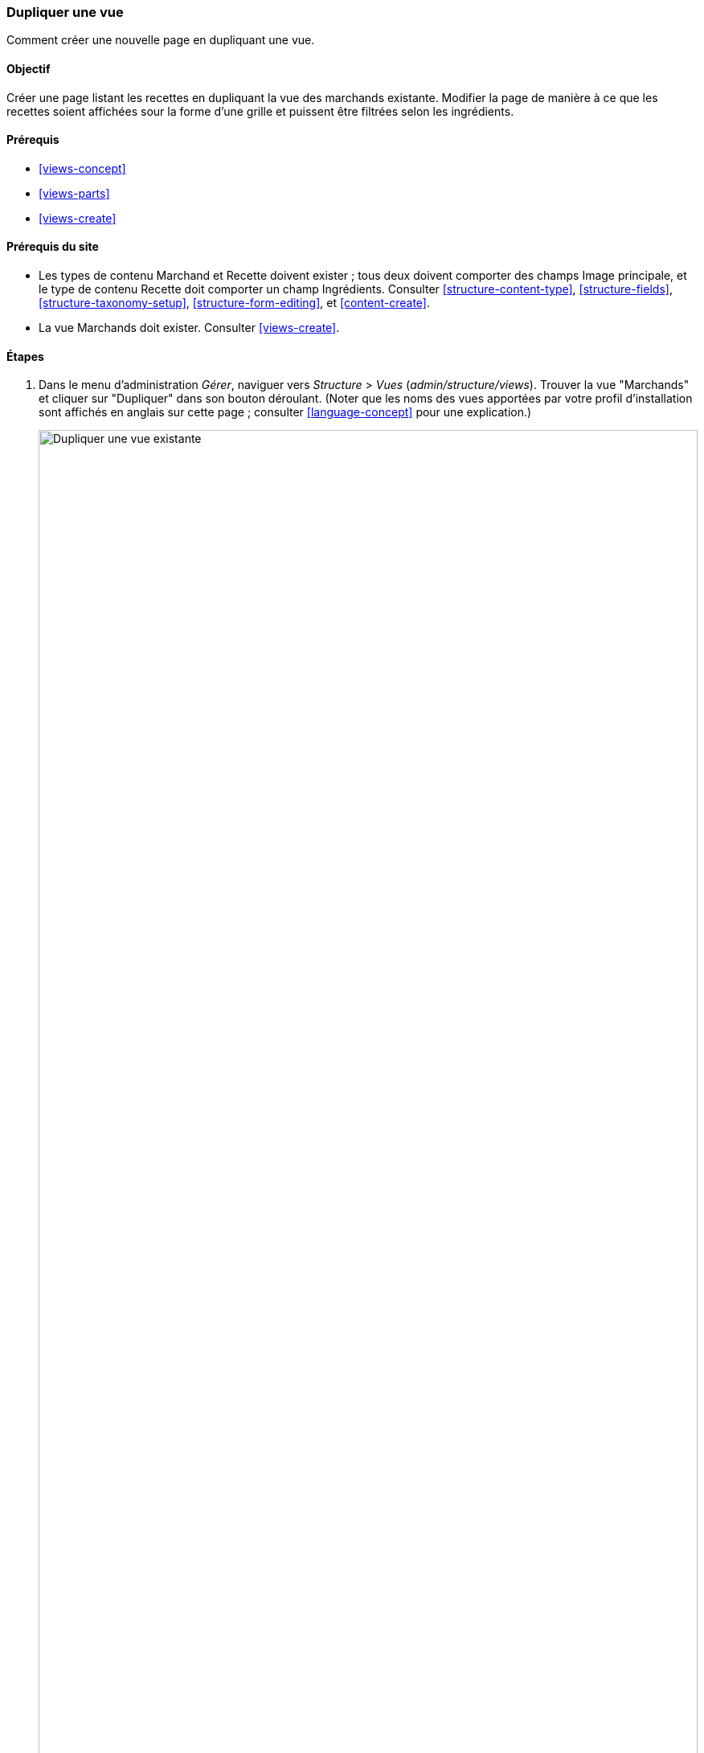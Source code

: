 [[views-duplicate]]

=== Dupliquer une vue

[role="summary"]
Comment créer une nouvelle page en dupliquant une vue.

(((Vue,dupliquer)))
(((Module Views,dupliquer une vue)))
(((Module,Views)))

==== Objectif

Créer une page listant les recettes en dupliquant la vue des marchands
existante. Modifier la page de manière à ce que les recettes soient affichées
sour la forme d'une grille et puissent être filtrées selon les ingrédients.

==== Prérequis

* <<views-concept>>
* <<views-parts>>
* <<views-create>>

==== Prérequis du site

* Les types de contenu Marchand et Recette doivent exister ; tous deux doivent
comporter des champs Image principale, et le type de contenu Recette doit
comporter un champ Ingrédients. Consulter <<structure-content-type>>,
<<structure-fields>>, <<structure-taxonomy-setup>>, <<structure-form-editing>>,
et <<content-create>>.

* La vue Marchands doit exister. Consulter <<views-create>>.

==== Étapes

. Dans le menu d'administration _Gérer_, naviguer vers _Structure_ > _Vues_
(_admin/structure/views_). Trouver la vue "Marchands" et cliquer sur "Dupliquer"
dans son bouton déroulant. (Noter que les noms des vues apportées par votre
profil d'installation sont affichés en anglais sur cette page ; consulter
<<language-concept>> pour une explication.)
+
--
// Views page (admin/structure/views), with operations dropdown
// for Vendor view open.
image:images/views-duplicate_duplicate.png["Dupliquer une vue existante",width="100%"]
--

. Nommer la vue dupliquée "Recettes" et cliquer sur _Dupliquer_. La page de
configuration de la vue apparaît.

. Pour modifier le titre de la page de la vue en "Recettes", cliquer sur
Marchands dans le champ _Titre_ sous _Titre_. La fenêtre modale _Page : le
titre de cette vue_ apparaît. Saisir "Recettes". Cliquer sur _Appliquer_.
+
--
// View title configuration screen.
image:images/views-duplicate_title.png["Changer le titre de la vue",width="100%"]
--

. Pour changer de format (grille au lieu d'un tableau), cliquer sur _Tableau_
dans le champ _Format_. La fenêtre modale _Page : quel style appliquer à cette
vue_ apparaît. Cocher _Grille_ et cliquer sur _Appliquer_. La fenêtre modale
_Page : options de style_ apparaît. Conserver les valeurs par défaut et cliquer
sur _Appliquer_.

. Pour ne conserver que le titre et les champs de type image pour la vue
Recettes, cliquer sur _Contenu : Corps_ sous _Champs_. Cliquer sur _Retirer_
dans la fenêtre modale qui apparaît.

. Pour modifier le filtre type de contenu de manière à utiliser le type de
contenu Recette, cliquer sur _Contenu : Type de contenu (= Marchand)_ sous
_Critères de filtrage_. Dans la fenêtre modale _Configurer critère de filtre :
Contenu : Type de contenu_, cocher Recette et décocher Marchands. Cliquer sur
_Appliquer_.

. Pour ajouter un filtre exposé au visiteurs, cliquer sur _Ajouter_ dans le
bouton déroulant sous _Critères de filtrage_. Rechercher "ingrédients" et cocher
"Ingrédients (field_ingredients)". Cliquer sur _Ajouter et configurer le critère
de filtrage_.

. La fenêtre modale qui apparaît offre des paramètres supplémentaires concernant
le vocabulaire et le type de sélection. Cliquer sur _Appliquer et continuer_. La
fenêtre modale suivante permet d'exposer ce filtre aux visiteurs. Remplir les
champs comme indiqué ci-dessous, et cliquer sur _Appliquer_.
+
[width="100%",frame="topbot",options="header"]
|================================
| Nom du champ | Explication | Valeur d'exemple
| Exposer ce filtre aux visiteurs, pour leur permettre de le modifier | Permettre aux utilisateurs de filtrer et de rechercher | Coché
| Requis | Une valeur doit-elle être fournie ou non ? | Coché
| Étiquette | Étiquette affichée pour ce filtre sur la page de la vue | Trouver des recettes en utilisant...
|================================
+
--
// Ingredients field exposed filter configuration.
image:images/views-duplicate_expose.png["Exposer un filtre"]
--

. Pour modifier le champ dont l'étiquette est _Chemin_ (_Path_) en "Recettes",
cliquer sur "/vendors" dans les champ _Chemin_ sous _Paramètres de la page_.
Dans la fenêtre modale qui apparaît, saisir le chemin "recipes" et cliquer sur
_Appliquer_.
+
Noter que quand on modifie une vue, les chemins sont saisis sans la barre
oblique ("/") initiale, contrairement à d'autres pages d'administration (comme
lorsque l'on fournit un chemin dans la page d'un type de contenu)

. Pour modifier le titre du lien dans le menu, cliquer sur "Normal : Marchands"
dans le champ _Menu_ sous _Paramètres de la page_. Dans la fenêtre modale qui
apparaît, modifier le titre en "Recettes" et cliquer sur _Appliquer_.

. Pour utiliser Ajax (consulter <<glossary-ajax,Entrée ajax dans le glossaire>>)
afin d'accélérer le filtrage et la pagination pour les utilisateurs, sous
_Avancé_ > _Autre_, cliquer sur _Non_ dans le champ _Utiliser AJAX_. Cocher
_Utiliser AJAX_ dans la fenêtre modale qui apparaît, et cliquer sur _Appliquer_.

. Cliquer sur _Enregistrer_ pour enregistrer la vue.

. Revenir à la page d'accueil et cliquer sur Recettes dans le menu de navigation
pour visualiser la nouvelle page Recettes.
+
--
// Completed recipes view output.
image:images/views-duplicate_final.png["Vue recettes",width="100%"]
--

==== Pour approfondir

Le lien vers la vue dans la navigation principale ne sera probablement pas au
bon endroit. Modifier l'ordre des liens de menu dans la navigation principale.
Consulter <<menu-reorder>>.

==== Concepts liés

* <<planning-structure>>
* <<glossary-ajax, Ajax entry in the Glossary>>

==== Vidéos (en anglais)

// Video from Drupalize.Me.
video::https://www.youtube-nocookie.com/embed/weWFDgw84_M[title="Duplicating a View"]

//==== Additional resources


*Attributions*

Écrit et modifié par https://www.drupal.org/u/lolk[Laura Vass] de
https://pronovix.com/[Pronovix],
et https://www.drupal.org/u/jojyja[Jojy Alphonso] de
http://redcrackle.com[Red Crackle]. Traduit par
https://www.drupal.org/u/fmb[Felip Manyer i Ballester].
